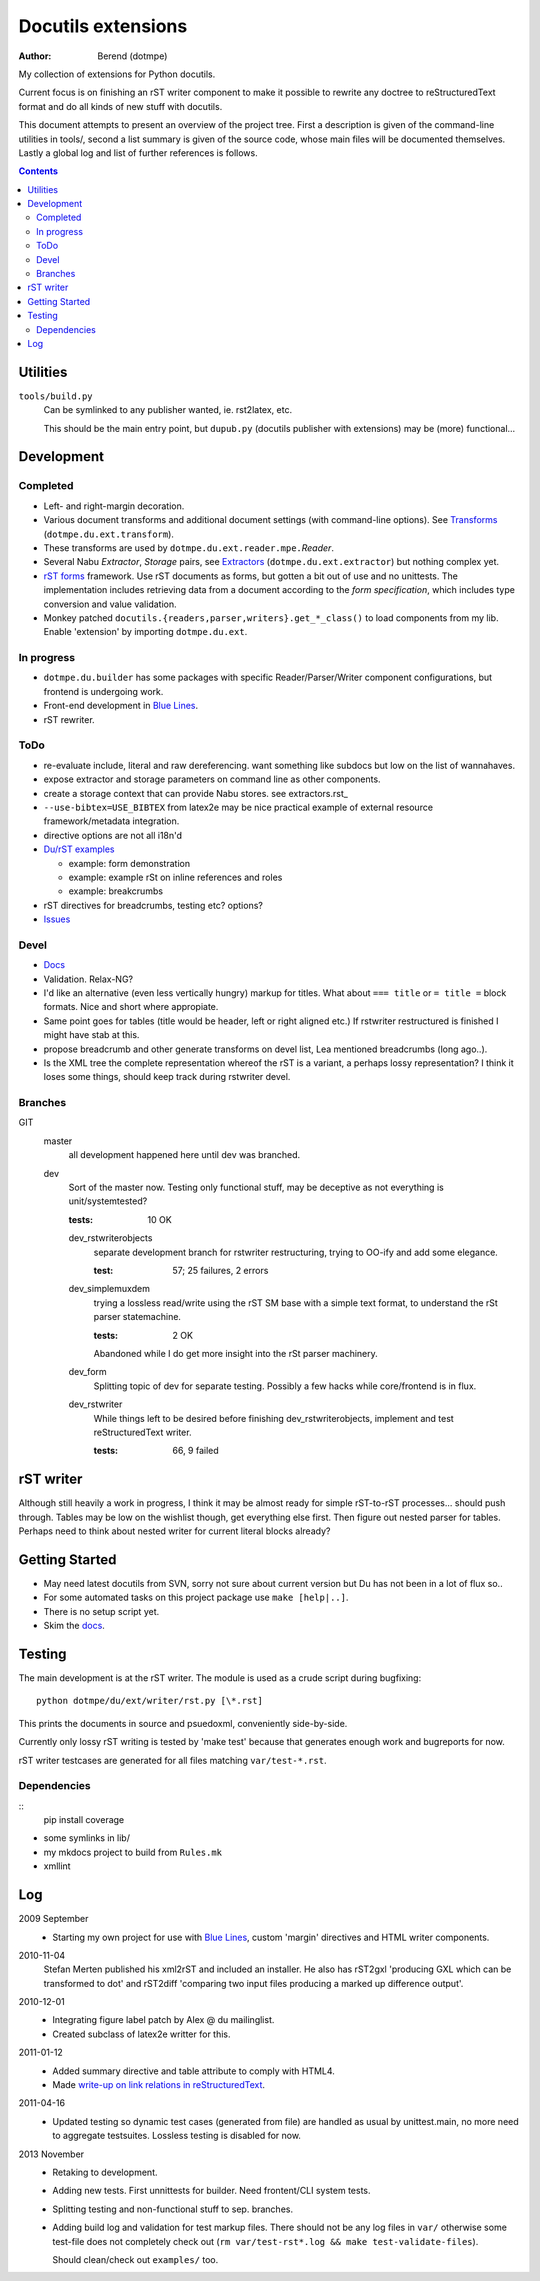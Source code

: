 Docutils extensions
===================
:author: Berend (dotmpe)

My collection of extensions for Python docutils.

Current focus is on finishing an rST writer component to make it possible to
rewrite any doctree to reStructuredText format and do all kinds of new stuff
with docutils.

This document attempts to present an overview of the project tree.
First a description is given of the command-line utilities in tools/,
second a list summary is given of the source code, whose main files will be
documented themselves. Lastly a global log and list of further references is
follows.

.. contents::

Utilities
---------
``tools/build.py``
  Can be symlinked to any publisher wanted, ie. rst2latex, etc.  

  This should be the main entry point, but ``dupub.py`` (docutils publisher with
  extensions) may be (more) functional...

Development
-----------

Completed
'''''''''
- Left- and right-margin decoration.
- Various document transforms and additional document settings (with
  command-line options). See `Transforms`_ (``dotmpe.du.ext.transform``).
- These transforms are used by ``dotmpe.du.ext.reader.mpe.``\ `Reader`.
- Several Nabu `Extractor`, `Storage` pairs, see `Extractors`_ (``dotmpe.du.ext.extractor``) but nothing complex yet.
- `rST forms`_ framework.
  Use rST documents as forms, but gotten a bit out of use and no unittests.
  The implementation includes retrieving data from a document according to the
  `form specification`, which includes type conversion and value validation.
- Monkey patched ``docutils.{readers,parser,writers}.get_*_class()`` to load
  components from my lib. Enable 'extension' by importing ``dotmpe.du.ext``.

In progress
'''''''''''
- ``dotmpe.du.builder`` has some packages with specific Reader/Parser/Writer
  component configurations, but frontend is undergoing work.
- Front-end development in `Blue Lines`_.
- rST rewriter.  

ToDo
''''
-  re-evaluate include, literal and raw dereferencing.
   want something like subdocs but low on the list of wannahaves.
-  expose extractor and storage parameters on command line as other
   components.
-  create a storage context that can provide Nabu stores. see extractors.rst_
-  ``--use-bibtex=USE_BIBTEX`` from latex2e may be nice practical example of 
   external resource framework/metadata integration.
-  directive options are not all i18n'd
- `Du/rST examples`_

  -  example: form demonstration
  -  example: example rSt on inline references and roles
  -  example: breakcrumbs

-  rST directives for breadcrumbs, testing etc? options?
- `Issues`_

Devel
''''''''''
- `Docs`_
-  Validation. Relax-NG?
-  I'd like an alternative (even less vertically hungry) markup for titles.
   What about ``=== title`` or ``= title =`` block formats. Nice and short
   where appropiate.
-  Same point goes for tables (title would be header, left or right aligned etc.)
   If rstwriter restructured is finished I might have stab at this.
-  propose breadcrumb and other generate transforms on devel list,
   Lea mentioned breadcrumbs (long ago..).
-  Is the XML tree the complete representation whereof the rST is a variant,
   a perhaps lossy representation? I think it loses some things, should keep
   track during rstwriter devel.

Branches
''''''''
GIT
  master
    all development happened here until dev was branched.
  dev
    Sort of the master now. Testing only functional stuff, may be deceptive as
    not everything is unit/systemtested?

    :tests: 10 OK

    dev_rstwriterobjects
      separate development branch for rstwriter restructuring, 
      trying to OO-ify and add some elegance.

      :test: 57; 25 failures, 2 errors

    dev_simplemuxdem
      trying a lossless read/write using the rST SM base with a 
      simple text format, to understand the rSt parser statemachine.

      :tests: 2 OK

      Abandoned while I do get more insight into the rSt parser
      machinery.

    dev_form
      Splitting topic of dev for separate testing. Possibly a few hacks while
      core/frontend is in flux.

    dev_rstwriter
      While things left to be desired before finishing dev_rstwriterobjects,
      implement and test reStructuredText writer.

      :tests: 66, 9 failed

rST writer
----------
Although still heavily a work in progress, I think it may be almost ready for
simple rST-to-rST processes... should push through.
Tables may be low on the wishlist though, get everything else first.
Then figure out nested parser for tables. Perhaps need to think about nested
writer for current literal blocks already?

Getting Started
---------------
- May need latest docutils from SVN, sorry not sure about current version
  but Du has not been in a lot of flux so..
- For some automated tasks on this project package use ``make [help|..]``.
- There is no setup script yet.
- Skim the `docs`_.

Testing
-------
The main development is at the rST writer. The module is used as a crude 
script during bugfixing::

  python dotmpe/du/ext/writer/rst.py [\*.rst]

This prints the documents in source and psuedoxml, conveniently side-by-side.

Currently only lossy rST writing is tested by 'make test' because
that generates enough work and bugreports for now.

rST writer testcases are generated for all files matching ``var/test-*.rst``.

Dependencies
''''''''''''
::
  pip install coverage


- some symlinks in lib/
- my mkdocs project to build from ``Rules.mk``
- xmllint

Log
-----
2009 September
  - Starting my own project for use with `Blue Lines`_, 
    custom 'margin' directives and HTML writer components.

2010-11-04
  Stefan Merten published his xml2rST and included an installer.
  He also has rST2gxl 'producing GXL which can be transformed to dot'
  and rST2diff 'comparing two input files producing a marked up difference
  output'.

2010-12-01
  - Integrating figure label patch by Alex @ du mailinglist.
  - Created subclass of latex2e writter for this.

2011-01-12
  - Added summary directive and table attribute to comply with HTML4.
  - Made `write-up on link relations in reStructuredText`__.

2011-04-16
  - Updated testing so dynamic test cases (generated from file) are handled as
    usual by unittest.main, no more need to aggregate testsuites.
    Lossless testing is disabled for now.

2013 November
  - Retaking to development. 
  - Adding new tests. First unnittests for builder. 
    Need frontent/CLI system tests.
  - Splitting testing and non-functional stuff to sep. branches.
  - Adding build log and validation for test markup files.
    There should not be any log files in ``var/`` otherwise some test-file does not
    completely check out (``rm var/test-rst*.log && make test-validate-files``).

    Should clean/check out ``examples/`` too.

.. __: doc/links.rst
.. _Issues: Issues.rst
.. _rST forms: `docs`_
.. _Transforms: doc/transforms.rst
.. _Extractors: doc/extractors.rst
.. _Blue Lines: http://blue-lines.appspot.com/
.. _docs: doc/main.rst
.. _Du/rST examples: examples/main.rst



